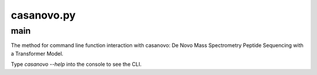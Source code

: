 casanovo.py
===========

main
------

The method for command line function interaction with casanovo: De Novo Mass Spectrometry Peptide Sequencing with a Transformer Model.

Type `casanovo --help` into the console to see the CLI.